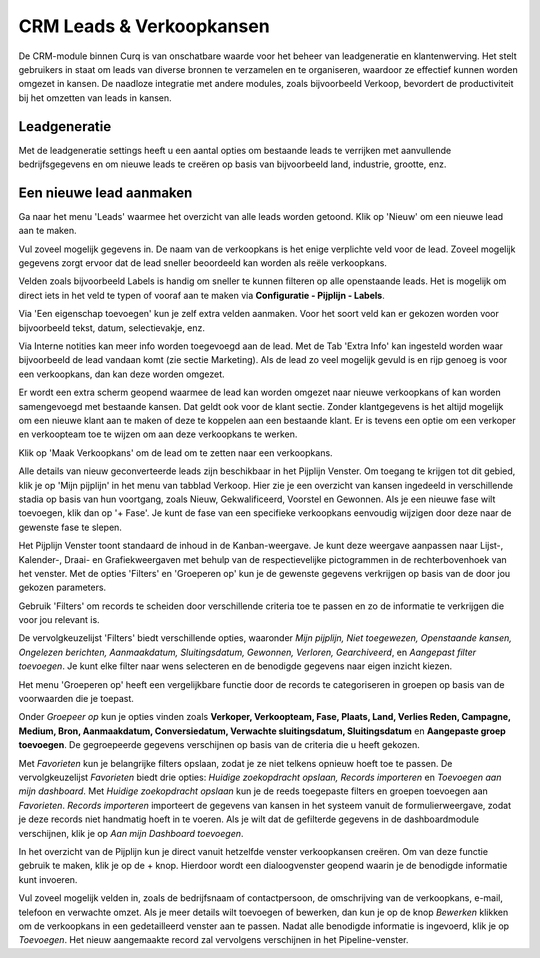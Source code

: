 CRM Leads & Verkoopkansen
=====================================================================================================================

De CRM-module binnen Curq is van onschatbare waarde voor het beheer van leadgeneratie en klantenwerving. Het stelt gebruikers in staat om leads van diverse bronnen te verzamelen en te organiseren, waardoor ze effectief kunnen worden omgezet in kansen. De naadloze integratie met andere modules, zoals bijvoorbeeld Verkoop, bevordert de productiviteit bij het omzetten van leads in kansen.


Leadgeneratie
-----------------------------------------------------------------------------------------------------------------------
Met de leadgeneratie settings heeft u een aantal opties om bestaande leads te verrijken met aanvullende bedrijfsgegevens en om nieuwe leads te creëren op basis van bijvoorbeeld land, industrie, grootte, enz.

.. image:: media/002.png

Een nieuwe lead aanmaken
------------------------
Ga naar het menu 'Leads' waarmee het overzicht van alle leads worden getoond. Klik op 'Nieuw' om een nieuwe lead aan te maken.

Vul zoveel mogelijk gegevens in. De naam van de verkoopkans is het enige verplichte veld voor de lead. Zoveel mogelijk gegevens zorgt ervoor dat de lead sneller beoordeeld kan worden als reële verkoopkans.

.. image:: media/003.png

Velden zoals bijvoorbeeld Labels is handig om sneller te kunnen filteren op alle openstaande leads. Het is mogelijk om direct iets in het veld te typen of vooraf aan te maken via **Configuratie - Pijplijn - Labels**.

Via 'Een eigenschap toevoegen' kun je zelf extra velden aanmaken. Voor het soort veld kan er gekozen worden voor bijvoorbeeld tekst, datum, selectievakje, enz.

.. image:: media/004.png

Via Interne notities kan meer info worden toegevoegd aan de lead. Met de Tab 'Extra Info' kan ingesteld worden waar bijvoorbeeld de lead vandaan komt (zie sectie Marketing).
Als de lead zo veel mogelijk gevuld is en rijp genoeg is voor een verkoopkans, dan kan deze worden omgezet.

.. image:: media/005.png

Er wordt een extra scherm geopend waarmee de lead kan worden omgezet naar nieuwe verkoopkans of kan worden samengevoegd met bestaande kansen. Dat geldt ook voor de klant sectie. Zonder klantgegevens is het altijd mogelijk om een nieuwe klant aan te maken of deze te koppelen aan een bestaande klant. Er is tevens een optie om een verkoper en verkoopteam toe te wijzen om aan deze verkoopkans te werken.

.. image:: media/006.png

Klik op 'Maak Verkoopkans' om de lead om te zetten naar een verkoopkans.

Alle details van nieuw geconverteerde leads zijn beschikbaar in het Pijplijn Venster. Om toegang te krijgen tot dit gebied, klik je op 'Mijn pijplijn' in het menu van tabblad Verkoop. Hier zie je een overzicht van kansen ingedeeld in verschillende stadia op basis van hun voortgang, zoals Nieuw, Gekwalificeerd, Voorstel en Gewonnen. Als je een nieuwe fase wilt toevoegen, klik dan op '+ Fase'.  Je kunt de fase van een specifieke verkoopkans eenvoudig wijzigen door deze naar de gewenste fase te slepen.

.. image:: media/007.png

Het Pijplijn Venster toont standaard de inhoud in de Kanban-weergave. Je kunt deze weergave aanpassen naar Lijst-, Kalender-, Draai- en Grafiekweergaven met behulp van de respectievelijke pictogrammen in de rechterbovenhoek van het venster. Met de opties 'Filters' en 'Groeperen op' kun je de gewenste gegevens verkrijgen op basis van de door jou gekozen parameters.

Gebruik 'Filters' om records te scheiden door verschillende criteria toe te passen en zo de informatie te verkrijgen die voor jou relevant is.

De vervolgkeuzelijst 'Filters' biedt verschillende opties, waaronder *Mijn pijplijn, Niet toegewezen, Openstaande kansen, Ongelezen berichten, Aanmaakdatum, Sluitingsdatum, Gewonnen, Verloren, Gearchiveerd*, en *Aangepast filter toevoegen*. Je kunt elke filter naar wens selecteren en de benodigde gegevens naar eigen inzicht kiezen.

Het menu 'Groeperen op' heeft een vergelijkbare functie door de records te categoriseren in groepen op basis van de voorwaarden die je toepast.

Onder *Groepeer op* kun je opties vinden zoals **Verkoper, Verkoopteam, Fase, Plaats, Land, Verlies Reden, Campagne, Medium, Bron, Aanmaakdatum, Conversiedatum, Verwachte sluitingsdatum, Sluitingsdatum** en **Aangepaste groep toevoegen**. De gegroepeerde gegevens verschijnen op basis van de criteria die u heeft gekozen.

.. image:: media/008.png

Met *Favorieten* kun je belangrijke filters opslaan, zodat je ze niet telkens opnieuw hoeft toe te passen. De vervolgkeuzelijst *Favorieten* biedt drie opties: *Huidige zoekopdracht opslaan, Records importeren* en *Toevoegen aan mijn dashboard*. Met *Huidige zoekopdracht opslaan* kun je de reeds toegepaste filters en groepen toevoegen aan *Favorieten*. *Records importeren* importeert de gegevens van kansen in het systeem vanuit de formulierweergave, zodat je deze records niet handmatig hoeft in te voeren. Als je wilt dat de gefilterde gegevens in de dashboardmodule verschijnen, klik je op *Aan mijn Dashboard toevoegen*.

In het overzicht van de Pijplijn kun je direct vanuit hetzelfde venster verkoopkansen creëren. Om van deze functie gebruik te maken, klik je op de + knop. Hierdoor wordt een dialoogvenster geopend waarin je de benodigde informatie kunt invoeren.

.. image:: media/009.png

Vul zoveel mogelijk velden in, zoals de bedrijfsnaam of contactpersoon, de omschrijving van de verkoopkans, e-mail, telefoon en verwachte omzet. Als je meer details wilt toevoegen of bewerken, dan kun je op de knop *Bewerken* klikken om de verkoopkans in een gedetailleerd venster aan te passen. Nadat alle benodigde informatie is ingevoerd, klik je op *Toevoegen*. Het nieuw aangemaakte record zal vervolgens verschijnen in het Pipeline-venster.

